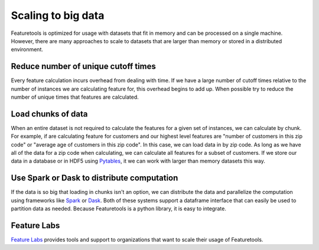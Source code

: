 .. _scaling:

Scaling to big data
===================

Featuretools is optimized for usage with datasets that fit in memory and can be processed on a single machine. However, there are many approaches to scale to datasets that are larger than memory or stored in a distributed environment.

Reduce number of unique cutoff times
------------------------------------
Every feature calculation incurs overhead from dealing with time. If we have a large number of cutoff times relative to the number of instances we are calculating feature for, this overhead begins to add up. When possible try to reduce the number of unique times that features are calculated.

Load chunks of data
--------------------
When an entire dataset is not required to calculate the features for a given set of instances, we can calculate by chunk. For example, if are calculating feature for customers and our highest level features are "number of customers in this zip code" or "average age of customers in this zip code". In this case, we can load data in by zip code. As long as we have all of the data for a zip code when calculating, we can calculate all features for a subset of customers. If we store our data in a database or in HDF5 using `Pytables <http://www.pytables.org>`_, it we can work with larger than memory datasets this way.


Use Spark or Dask to distribute computation
---------------------------------------------
If the data is so big that loading in chunks isn't an option, we can distribute the data and parallelize the computation using frameworks like `Spark <https://spark.apache.org/docs/latest/api/python/index.html>`_ or `Dask <http://dask.pydata.org/en/latest/>`_. Both of these systems support a dataframe interface that can easily be used to partition data as needed. Because Featuretools is a python library, it is easy to integrate.


Feature Labs
------------
`Feature Labs <http://featurelabs.com>`_ provides tools and support to organizations that want to scale their usage of Featuretools.
